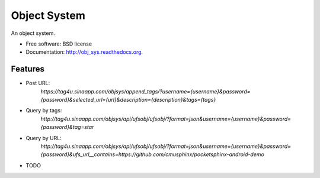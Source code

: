 ===============================
Object System
===============================

.. image:: https://badge.fury.io/py/obj_sys.png
    :target: http://badge.fury.io/py/obj_sys
    
.. image:: https://travis-ci.org/weijia/obj_sys.png?branch=master
        :target: https://travis-ci.org/weijia/obj_sys

.. image:: https://pypip.in/d/obj_sys/badge.png
        :target: https://pypi.python.org/pypi/obj_sys


An object system.

* Free software: BSD license
* Documentation: http://obj_sys.readthedocs.org.

Features
--------

* Post URL:
    `https://tag4u.sinaapp.com/objsys/append_tags/?username={username}&password={password}&selected_url={url}&description={description}&tags={tags}`
    
* Query by tags:
    `http://tag4u.sinaapp.com/objsys/api/ufsobj/ufsobj/?format=json&username={username}&password={password}&tag=star`

* Query by URL:
    `http://tag4u.sinaapp.com/objsys/api/ufsobj/ufsobj/?format=json&username={username}&password={password}&ufs_url__contains=https://github.com/cmusphinx/pocketsphinx-android-demo`


* TODO
